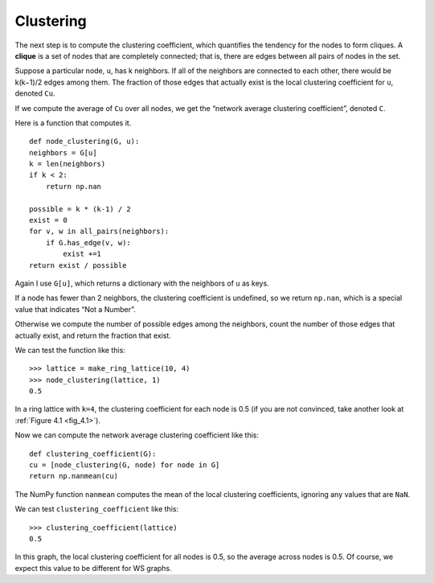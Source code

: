 Clustering
----------

.. _4.6:

The next step is to compute the clustering coefficient, which quantifies the tendency for the nodes to form cliques. A **clique** is a set of nodes that are completely connected; that is, there are edges between all pairs of nodes in the set.

Suppose a particular node, ``u``, has k neighbors. If all of the neighbors are connected to each other, there would be k(k−1)/2 edges among them. The fraction of those edges that actually exist is the local clustering coefficient for ``u``, denoted ``Cu``.

If we compute the average of ``Cu`` over all nodes, we get the “network average clustering coefficient”, denoted ``C``.

Here is a function that computes it.

::

    def node_clustering(G, u):
    neighbors = G[u]
    k = len(neighbors)
    if k < 2:
        return np.nan

    possible = k * (k-1) / 2
    exist = 0
    for v, w in all_pairs(neighbors):
        if G.has_edge(v, w):
            exist +=1
    return exist / possible

Again I use ``G[u]``, which returns a dictionary with the neighbors of ``u`` as keys.

If a node has fewer than 2 neighbors, the clustering coefficient is undefined, so we return ``np.nan``, which is a special value that indicates “Not a Number”.

Otherwise we compute the number of possible edges among the neighbors, count the number of those edges that actually exist, and return the fraction that exist.

We can test the function like this:

::

    >>> lattice = make_ring_lattice(10, 4)
    >>> node_clustering(lattice, 1)
    0.5

In a ring lattice with ``k=4``, the clustering coefficient for each node is 0.5 (if you are not convinced, take another look at :ref:`Figure 4.1 <fig_4.1>`).

Now we can compute the network average clustering coefficient like this:

::

    def clustering_coefficient(G):
    cu = [node_clustering(G, node) for node in G]
    return np.nanmean(cu)

The NumPy function ``nanmean`` computes the mean of the local clustering coefficients, ignoring any values that are ``NaN``.

We can test ``clustering_coefficient`` like this:

::
    
    >>> clustering_coefficient(lattice)
    0.5

In this graph, the local clustering coefficient for all nodes is 0.5, so the average across nodes is 0.5. Of course, we expect this value to be different for WS graphs.

.. fillintheblank:: question_4.6.1
        :casei:

        If a node has fewer than ``|blank|`` neighbors, the clustering coefficient is ``|blank|``, so we return np.nan, which is a special value that indicates ``|blank|``.

        - :2: Correct!
          :x: Try again
        - :undefined: Correct!
          :x: Try again
        - :not a number: Correct!
          :x: Try again